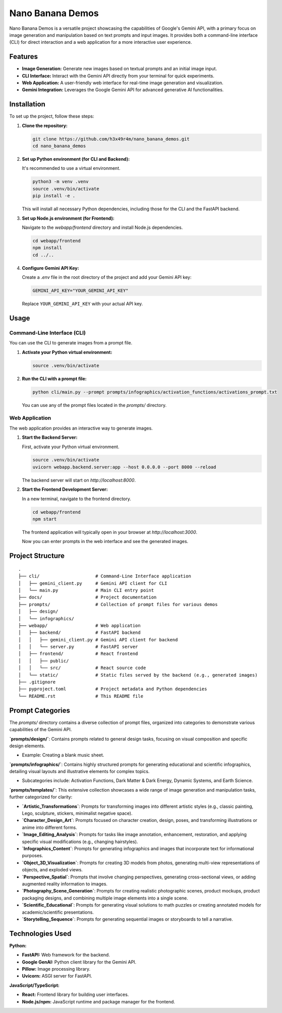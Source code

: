 ###############################################################################
Nano Banana Demos
###############################################################################

Nano Banana Demos is a versatile project showcasing the capabilities of Google's Gemini API,
with a primary focus on image generation and manipulation based on text prompts and input images.
It provides both a command-line interface (CLI) for direct interaction and a web application
for a more interactive user experience.

Features
--------

*   **Image Generation:** Generate new images based on textual prompts and an initial image input.
*   **CLI Interface:** Interact with the Gemini API directly from your terminal for quick experiments.
*   **Web Application:** A user-friendly web interface for real-time image generation and visualization.
*   **Gemini Integration:** Leverages the Google Gemini API for advanced generative AI functionalities.

Installation
------------

To set up the project, follow these steps:

1.  **Clone the repository:**

    .. code-block:: bash

        git clone https://github.com/h3x49r4m/nano_banana_demos.git
        cd nano_banana_demos

2.  **Set up Python environment (for CLI and Backend):**

    It's recommended to use a virtual environment.

    .. code-block:: bash

        python3 -m venv .venv
        source .venv/bin/activate
        pip install -e .

    This will install all necessary Python dependencies, including those for the CLI and the FastAPI backend.

3.  **Set up Node.js environment (for Frontend):**

    Navigate to the `webapp/frontend` directory and install Node.js dependencies.

    .. code-block:: bash

        cd webapp/frontend
        npm install
        cd ../..

4.  **Configure Gemini API Key:**

    Create a `.env` file in the root directory of the project and add your Gemini API key:

    .. code-block:: ini

        GEMINI_API_KEY="YOUR_GEMINI_API_KEY"

    Replace ``YOUR_GEMINI_API_KEY`` with your actual API key.

Usage
-----

Command-Line Interface (CLI)
~~~~~

You can use the CLI to generate images from a prompt file.

1.  **Activate your Python virtual environment:**

    .. code-block:: bash

        source .venv/bin/activate

2.  **Run the CLI with a prompt file:**

    .. code-block:: bash

        python cli/main.py --prompt prompts/infographics/activation_functions/activations_prompt.txt

    You can use any of the prompt files located in the `prompts/` directory.

Web Application
~~~~~

The web application provides an interactive way to generate images.

1.  **Start the Backend Server:**

    First, activate your Python virtual environment.

    .. code-block:: bash

        source .venv/bin/activate
        uvicorn webapp.backend.server:app --host 0.0.0.0 --port 8000 --reload

    The backend server will start on `http://localhost:8000`.

2.  **Start the Frontend Development Server:**

    In a new terminal, navigate to the frontend directory.

    .. code-block:: bash

        cd webapp/frontend
        npm start

    The frontend application will typically open in your browser at `http://localhost:3000`.

    Now you can enter prompts in the web interface and see the generated images.

Project Structure
-----------------

::

    .
    ├── cli/                     # Command-Line Interface application
    │   ├── gemini_client.py     # Gemini API client for CLI
    │   └── main.py              # Main CLI entry point
    ├── docs/                    # Project documentation
    ├── prompts/                 # Collection of prompt files for various demos
    │   ├── design/
    │   └── infographics/
    ├── webapp/                  # Web application
    │   ├── backend/             # FastAPI backend
    │   │   ├── gemini_client.py # Gemini API client for backend
    │   │   └── server.py        # FastAPI server
    │   ├── frontend/            # React frontend
    │   │   ├── public/
    │   │   └── src/             # React source code
    │   └── static/              # Static files served by the backend (e.g., generated images)
    ├── .gitignore
    ├── pyproject.toml           # Project metadata and Python dependencies
    └── README.rst               # This README file

Prompt Categories
-----------------

The `prompts/` directory contains a diverse collection of prompt files, organized into categories to demonstrate various capabilities of the Gemini API.

**`prompts/design/`**: Contains prompts related to general design tasks, focusing on visual composition and specific design elements.

-   Example: Creating a blank music sheet.

**`prompts/infographics/`**: Contains highly structured prompts for generating educational and scientific infographics, detailing visual layouts and illustrative elements for complex topics.

-   Subcategories include: Activation Functions, Dark Matter & Dark Energy, Dynamic Systems, and Earth Science.

**`prompts/templates/`**: This extensive collection showcases a wide range of image generation and manipulation tasks, further categorized for clarity:

-   **`Artistic_Transformations`**: Prompts for transforming images into different artistic styles (e.g., classic painting, Lego, sculpture, stickers, minimalist negative space).
-   **`Character_Design_Art`**: Prompts focused on character creation, design, poses, and transforming illustrations or anime into different forms.
-   **`Image_Editing_Analysis`**: Prompts for tasks like image annotation, enhancement, restoration, and applying specific visual modifications (e.g., changing hairstyles).
-   **`Infographics_Content`**: Prompts for generating infographics and images that incorporate text for informational purposes.
-   **`Object_3D_Visualization`**: Prompts for creating 3D models from photos, generating multi-view representations of objects, and exploded views.
-   **`Perspective_Spatial`**: Prompts that involve changing perspectives, generating cross-sectional views, or adding augmented reality information to images.
-   **`Photography_Scene_Generation`**: Prompts for creating realistic photographic scenes, product mockups, product packaging designs, and combining multiple image elements into a single scene.
-   **`Scientific_Educational`**: Prompts for generating visual solutions to math puzzles or creating annotated models for academic/scientific presentations.
-   **`Storytelling_Sequence`**: Prompts for generating sequential images or storyboards to tell a narrative.

Technologies Used
-----------------

**Python:**

-   **FastAPI:** Web framework for the backend.
-   **Google GenAI:** Python client library for the Gemini API.
-   **Pillow:** Image processing library.
-   **Uvicorn:** ASGI server for FastAPI.

**JavaScript/TypeScript:**

-   **React:** Frontend library for building user interfaces.
-   **Node.js/npm:** JavaScript runtime and package manager for the frontend.
